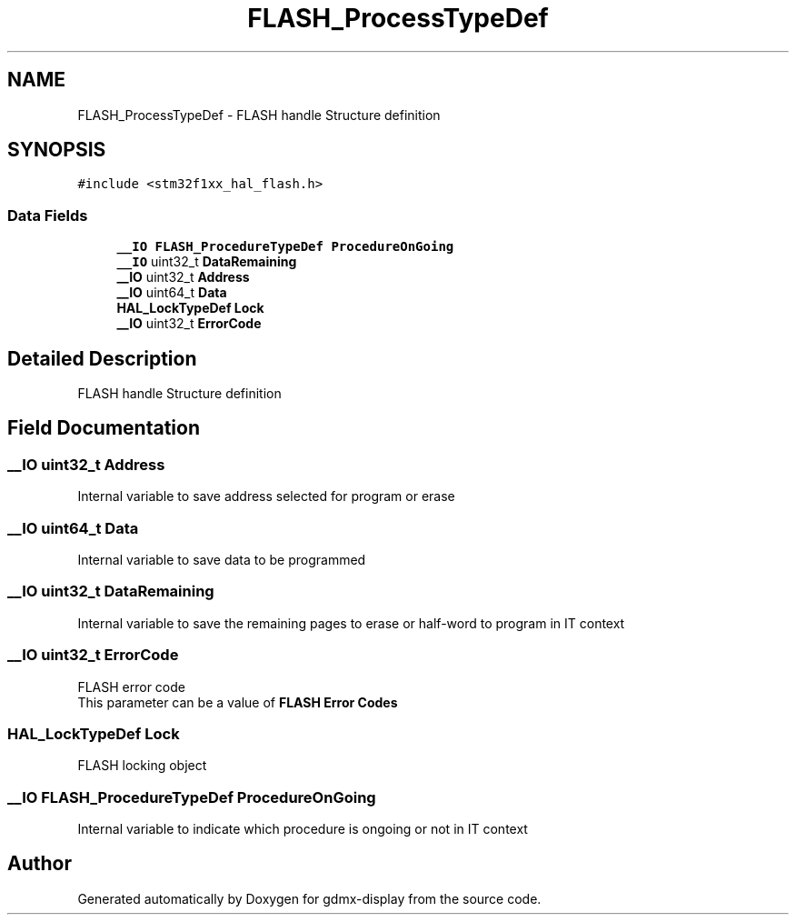 .TH "FLASH_ProcessTypeDef" 3 "Mon May 24 2021" "gdmx-display" \" -*- nroff -*-
.ad l
.nh
.SH NAME
FLASH_ProcessTypeDef \- FLASH handle Structure definition 
.br
  

.SH SYNOPSIS
.br
.PP
.PP
\fC#include <stm32f1xx_hal_flash\&.h>\fP
.SS "Data Fields"

.in +1c
.ti -1c
.RI "\fB__IO\fP \fBFLASH_ProcedureTypeDef\fP \fBProcedureOnGoing\fP"
.br
.ti -1c
.RI "\fB__IO\fP uint32_t \fBDataRemaining\fP"
.br
.ti -1c
.RI "\fB__IO\fP uint32_t \fBAddress\fP"
.br
.ti -1c
.RI "\fB__IO\fP uint64_t \fBData\fP"
.br
.ti -1c
.RI "\fBHAL_LockTypeDef\fP \fBLock\fP"
.br
.ti -1c
.RI "\fB__IO\fP uint32_t \fBErrorCode\fP"
.br
.in -1c
.SH "Detailed Description"
.PP 
FLASH handle Structure definition 
.br
 
.SH "Field Documentation"
.PP 
.SS "\fB__IO\fP uint32_t Address"
Internal variable to save address selected for program or erase 
.SS "\fB__IO\fP uint64_t Data"
Internal variable to save data to be programmed 
.SS "\fB__IO\fP uint32_t DataRemaining"
Internal variable to save the remaining pages to erase or half-word to program in IT context 
.SS "\fB__IO\fP uint32_t ErrorCode"
FLASH error code 
.br
 This parameter can be a value of \fBFLASH Error Codes\fP 
.br
 
.SS "\fBHAL_LockTypeDef\fP Lock"
FLASH locking object 
.br
 
.SS "\fB__IO\fP \fBFLASH_ProcedureTypeDef\fP ProcedureOnGoing"
Internal variable to indicate which procedure is ongoing or not in IT context 

.SH "Author"
.PP 
Generated automatically by Doxygen for gdmx-display from the source code\&.
